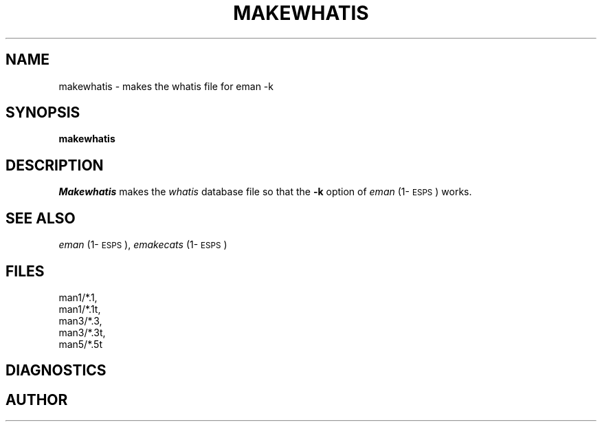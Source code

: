 .\" Copyright (c) 1990 Entropic Speech, Inc.; All rights reserved
.\" @(#)makewhatis.1	1.3 3/23/90 ESI
.TH MAKEWHATIS 1\-ESPS 3/23/90
.ds ]W "\fI\s+4\ze\h'0.05'e\s-4\v'-0.4m'\fP\(*p\v'0.4m'\ Entropic Speech, Inc.
.SH NAME
makewhatis \- makes the whatis file for eman -k 
.SH SYNOPSIS
.B makewhatis
.SH DESCRIPTION
.I Makewhatis
makes the \fIwhatis\fP database file so that the \fB\-k\fP
option of \fIeman\fP (1\-\s-1ESPS\s+1)
works.
.SH "SEE ALSO"
.PP
\fIeman\fP (1\-\s-1ESPS\s+1), \fIemakecats\fP (1\-\s-1ESPS\s+1)
.SH FILES
.nf
man1/*.1, 
man1/*.1t, 
man3/*.3, 
man3/*.3t, 
man5/*.5t
.fi
.SH DIAGNOSTICS
.SH AUTHOR

